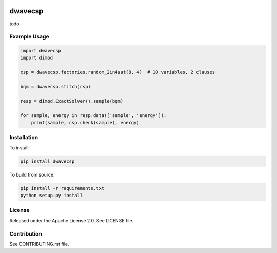 .. image:: https://circleci.com/gh/arcondello/dwavecsp.svg?style=svg
    :target: https://circleci.com/gh/arcondello/dwavecsp
    :alt: circle-ci Status

.. image:: https://coveralls.io/repos/github/dwavesystems/dwave_constraint_compilers/badge.svg?branch=master
    :target: https://coveralls.io/github/dwavesystems/dwave_constraint_compilers?branch=master
    :alt: Coverage Report

.. image:: https://readthedocs.org/projects/dwave_constraint_compilers/badge/?version=latest
    :target: http://dwave_constraint_compilers.readthedocs.io/en/latest/?badge=latest
    :alt: Documentation Status

.. index-start-marker

dwavecsp
========

todo

Example Usage
-------------

.. code-block:: python

    import dwavecsp
    import dimod

    csp = dwavecsp.factories.random_2in4sat(8, 4)  # 10 variables, 2 clauses

    bqm = dwavecsp.stitch(csp)

    resp = dimod.ExactSolver().sample(bqm)

    for sample, energy in resp.data(['sample', 'energy']):
        print(sample, csp.check(sample), energy)

.. index-end-marker

Installation
------------

.. installation-start-marker

To install:

.. code-block:: bash

    pip install dwavecsp

To build from source:

.. code-block:: bash
    
    pip install -r requirements.txt
    python setup.py install

.. installation-end-marker

License
-------

Released under the Apache License 2.0. See LICENSE file.

Contribution
------------

See CONTRIBUTING.rst file.
